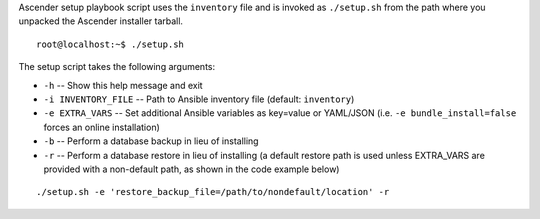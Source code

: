 
.. index::
   pair: installation script; playbook setup
   single: playbook setup
   pair: playbook setup; setup.sh

Ascender setup playbook script uses the ``inventory`` file and is invoked as ``./setup.sh`` from the path where you unpacked the Ascender installer tarball.  

::

    root@localhost:~$ ./setup.sh


The setup script takes the following arguments:

- ``-h`` -- Show this help message and exit
- ``-i INVENTORY_FILE`` -- Path to Ansible inventory file (default: ``inventory``)
- ``-e EXTRA_VARS`` -- Set additional Ansible variables as key=value or YAML/JSON (i.e. ``-e bundle_install=false`` forces an online installation)
- ``-b`` -- Perform a database backup in lieu of installing
- ``-r`` -- Perform a database restore in lieu of installing (a default restore path is used unless EXTRA_VARS are provided with a non-default path, as shown in the code example below)
	
::

		./setup.sh -e 'restore_backup_file=/path/to/nondefault/location' -r	

